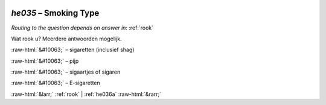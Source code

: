 .. _he035:

 
 .. role:: raw-html(raw) 
        :format: html 

`he035` – Smoking Type
==================
*Routing to the question depends on answer in:* :ref:`rook`

Wat rook u? Meerdere antwoorden mogelijk.

:raw-html:`&#10063;` – sigaretten (inclusief shag)

:raw-html:`&#10063;` – pijp

:raw-html:`&#10063;` – sigaartjes of sigaren

:raw-html:`&#10063;` – E-sigaretten


.. image:: ../_screenshots/he035.png


:raw-html:`&larr;` :ref:`rook` | :ref:`he036a` :raw-html:`&rarr;`
